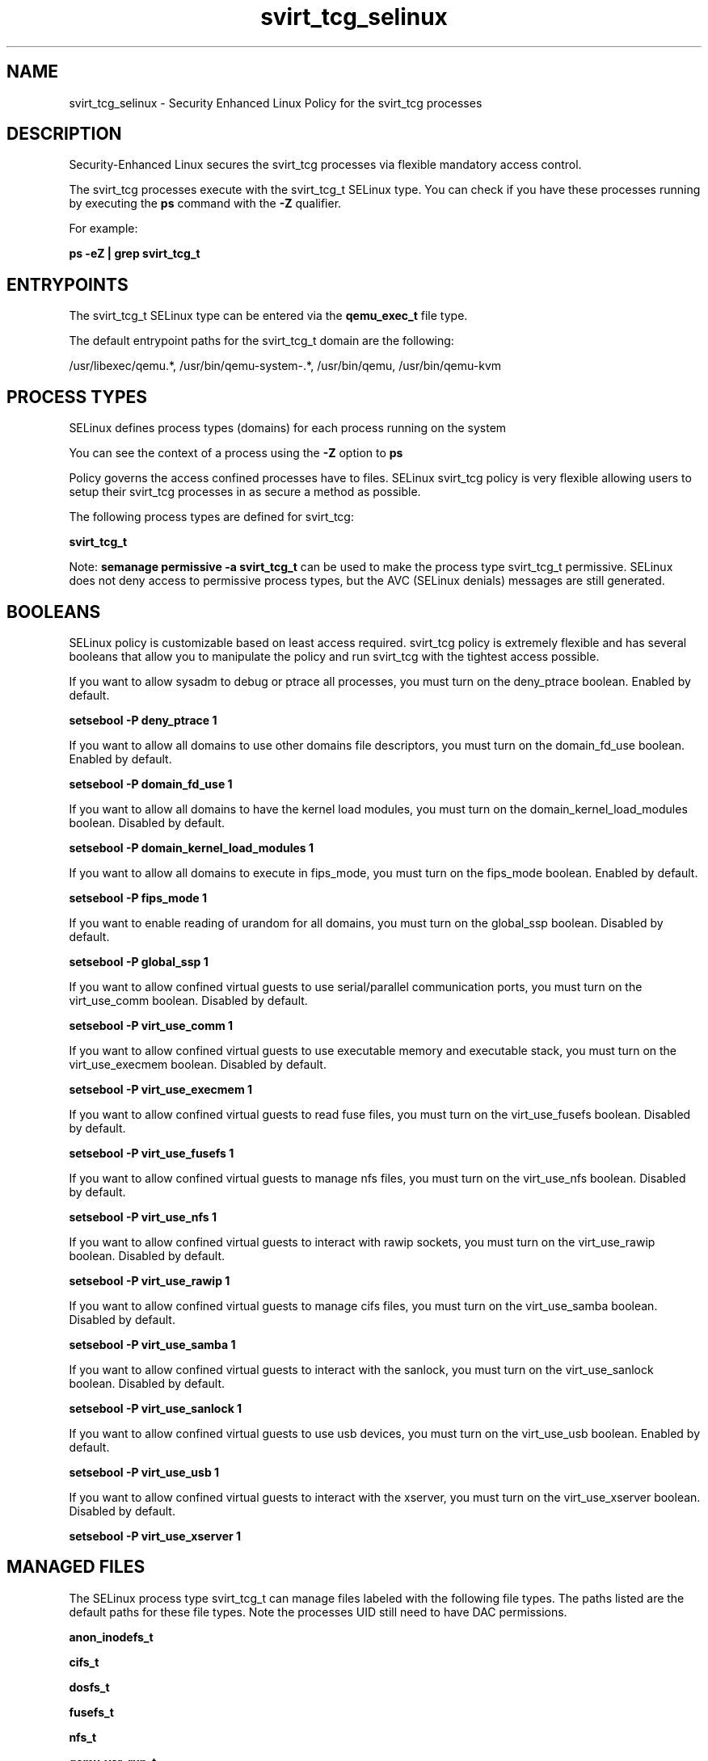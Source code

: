 .TH  "svirt_tcg_selinux"  "8"  "13-01-16" "svirt_tcg" "SELinux Policy documentation for svirt_tcg"
.SH "NAME"
svirt_tcg_selinux \- Security Enhanced Linux Policy for the svirt_tcg processes
.SH "DESCRIPTION"

Security-Enhanced Linux secures the svirt_tcg processes via flexible mandatory access control.

The svirt_tcg processes execute with the svirt_tcg_t SELinux type. You can check if you have these processes running by executing the \fBps\fP command with the \fB\-Z\fP qualifier.

For example:

.B ps -eZ | grep svirt_tcg_t


.SH "ENTRYPOINTS"

The svirt_tcg_t SELinux type can be entered via the \fBqemu_exec_t\fP file type.

The default entrypoint paths for the svirt_tcg_t domain are the following:

/usr/libexec/qemu.*, /usr/bin/qemu-system-.*, /usr/bin/qemu, /usr/bin/qemu-kvm
.SH PROCESS TYPES
SELinux defines process types (domains) for each process running on the system
.PP
You can see the context of a process using the \fB\-Z\fP option to \fBps\bP
.PP
Policy governs the access confined processes have to files.
SELinux svirt_tcg policy is very flexible allowing users to setup their svirt_tcg processes in as secure a method as possible.
.PP
The following process types are defined for svirt_tcg:

.EX
.B svirt_tcg_t
.EE
.PP
Note:
.B semanage permissive -a svirt_tcg_t
can be used to make the process type svirt_tcg_t permissive. SELinux does not deny access to permissive process types, but the AVC (SELinux denials) messages are still generated.

.SH BOOLEANS
SELinux policy is customizable based on least access required.  svirt_tcg policy is extremely flexible and has several booleans that allow you to manipulate the policy and run svirt_tcg with the tightest access possible.


.PP
If you want to allow sysadm to debug or ptrace all processes, you must turn on the deny_ptrace boolean. Enabled by default.

.EX
.B setsebool -P deny_ptrace 1

.EE

.PP
If you want to allow all domains to use other domains file descriptors, you must turn on the domain_fd_use boolean. Enabled by default.

.EX
.B setsebool -P domain_fd_use 1

.EE

.PP
If you want to allow all domains to have the kernel load modules, you must turn on the domain_kernel_load_modules boolean. Disabled by default.

.EX
.B setsebool -P domain_kernel_load_modules 1

.EE

.PP
If you want to allow all domains to execute in fips_mode, you must turn on the fips_mode boolean. Enabled by default.

.EX
.B setsebool -P fips_mode 1

.EE

.PP
If you want to enable reading of urandom for all domains, you must turn on the global_ssp boolean. Disabled by default.

.EX
.B setsebool -P global_ssp 1

.EE

.PP
If you want to allow confined virtual guests to use serial/parallel communication ports, you must turn on the virt_use_comm boolean. Disabled by default.

.EX
.B setsebool -P virt_use_comm 1

.EE

.PP
If you want to allow confined virtual guests to use executable memory and executable stack, you must turn on the virt_use_execmem boolean. Disabled by default.

.EX
.B setsebool -P virt_use_execmem 1

.EE

.PP
If you want to allow confined virtual guests to read fuse files, you must turn on the virt_use_fusefs boolean. Disabled by default.

.EX
.B setsebool -P virt_use_fusefs 1

.EE

.PP
If you want to allow confined virtual guests to manage nfs files, you must turn on the virt_use_nfs boolean. Disabled by default.

.EX
.B setsebool -P virt_use_nfs 1

.EE

.PP
If you want to allow confined virtual guests to interact with rawip sockets, you must turn on the virt_use_rawip boolean. Disabled by default.

.EX
.B setsebool -P virt_use_rawip 1

.EE

.PP
If you want to allow confined virtual guests to manage cifs files, you must turn on the virt_use_samba boolean. Disabled by default.

.EX
.B setsebool -P virt_use_samba 1

.EE

.PP
If you want to allow confined virtual guests to interact with the sanlock, you must turn on the virt_use_sanlock boolean. Disabled by default.

.EX
.B setsebool -P virt_use_sanlock 1

.EE

.PP
If you want to allow confined virtual guests to use usb devices, you must turn on the virt_use_usb boolean. Enabled by default.

.EX
.B setsebool -P virt_use_usb 1

.EE

.PP
If you want to allow confined virtual guests to interact with the xserver, you must turn on the virt_use_xserver boolean. Disabled by default.

.EX
.B setsebool -P virt_use_xserver 1

.EE

.SH "MANAGED FILES"

The SELinux process type svirt_tcg_t can manage files labeled with the following file types.  The paths listed are the default paths for these file types.  Note the processes UID still need to have DAC permissions.

.br
.B anon_inodefs_t


.br
.B cifs_t


.br
.B dosfs_t


.br
.B fusefs_t


.br
.B nfs_t


.br
.B qemu_var_run_t

	/var/lib/libvirt/qemu(/.*)?
.br
	/var/run/libvirt/qemu(/.*)?
.br

.br
.B svirt_home_t

	/home/[^/]*/\.libvirt/qemu(/.*)?
.br
	/home/[^/]*/\.cache/libvirt/qemu(/.*)?
.br
	/home/[^/]*/\.config/libvirt/qemu(/.*)?
.br
	/home/[^/]*/\.local/share/gnome-boxes/images(/.*)?
.br
	/home/pwalsh/\.libvirt/qemu(/.*)?
.br
	/home/pwalsh/\.cache/libvirt/qemu(/.*)?
.br
	/home/pwalsh/\.config/libvirt/qemu(/.*)?
.br
	/home/pwalsh/\.local/share/gnome-boxes/images(/.*)?
.br
	/home/dwalsh/\.libvirt/qemu(/.*)?
.br
	/home/dwalsh/\.cache/libvirt/qemu(/.*)?
.br
	/home/dwalsh/\.config/libvirt/qemu(/.*)?
.br
	/home/dwalsh/\.local/share/gnome-boxes/images(/.*)?
.br
	/var/lib/xguest/home/xguest/\.libvirt/qemu(/.*)?
.br
	/var/lib/xguest/home/xguest/\.cache/libvirt/qemu(/.*)?
.br
	/var/lib/xguest/home/xguest/\.config/libvirt/qemu(/.*)?
.br
	/var/lib/xguest/home/xguest/\.local/share/gnome-boxes/images(/.*)?
.br

.br
.B svirt_image_t


.br
.B svirt_tmp_t


.br
.B svirt_tmpfs_t


.br
.B tmpfs_t

	/dev/shm
.br
	/lib/udev/devices/shm
.br
	/usr/lib/udev/devices/shm
.br

.br
.B usbfs_t


.br
.B virt_cache_t

	/var/cache/oz(/.*)?
.br
	/var/cache/libvirt(/.*)?
.br

.SH "COMMANDS"
.B semanage fcontext
can also be used to manipulate default file context mappings.
.PP
.B semanage permissive
can also be used to manipulate whether or not a process type is permissive.
.PP
.B semanage module
can also be used to enable/disable/install/remove policy modules.

.B semanage boolean
can also be used to manipulate the booleans

.PP
.B system-config-selinux
is a GUI tool available to customize SELinux policy settings.

.SH AUTHOR
This manual page was auto-generated using
.B "sepolicy manpage"
by Dan Walsh.

.SH "SEE ALSO"
selinux(8), svirt_tcg(8), semanage(8), restorecon(8), chcon(1), sepolicy(8)
, setsebool(8), svirt_selinux(8), svirt_selinux(8), svirt_lxc_net_selinux(8)
